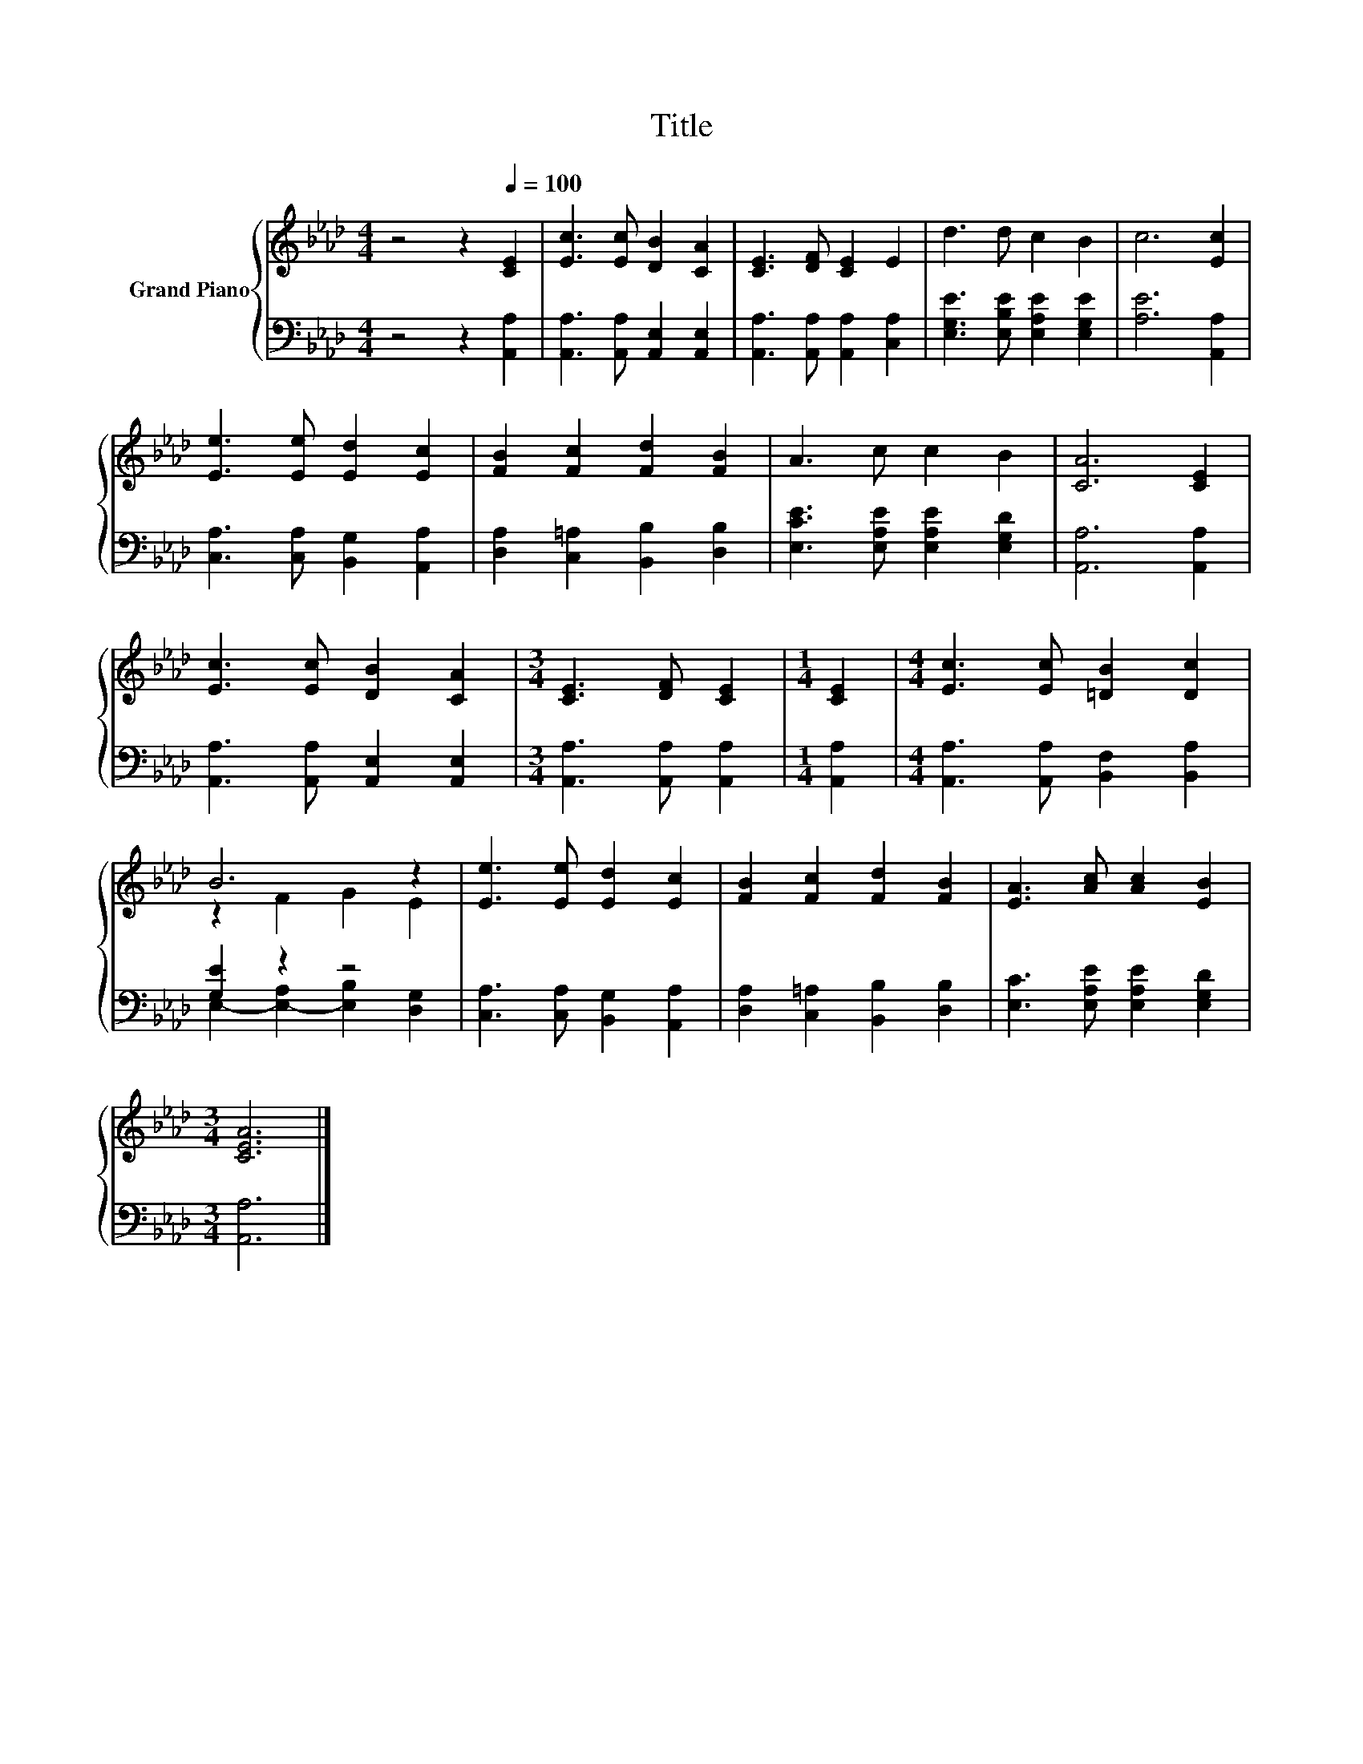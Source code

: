 X:1
T:Title
%%score { ( 1 3 ) | ( 2 4 ) }
L:1/8
M:4/4
K:Ab
V:1 treble nm="Grand Piano"
V:3 treble 
V:2 bass 
V:4 bass 
V:1
 z4 z2[Q:1/4=100] [CE]2 | [Ec]3 [Ec] [DB]2 [CA]2 | [CE]3 [DF] [CE]2 E2 | d3 d c2 B2 | c6 [Ec]2 | %5
 [Ee]3 [Ee] [Ed]2 [Ec]2 | [FB]2 [Fc]2 [Fd]2 [FB]2 | A3 c c2 B2 | [CA]6 [CE]2 | %9
 [Ec]3 [Ec] [DB]2 [CA]2 |[M:3/4] [CE]3 [DF] [CE]2 |[M:1/4] [CE]2 |[M:4/4] [Ec]3 [Ec] [=DB]2 [Dc]2 | %13
 B6 z2 | [Ee]3 [Ee] [Ed]2 [Ec]2 | [FB]2 [Fc]2 [Fd]2 [FB]2 | [EA]3 [Ac] [Ac]2 [EB]2 | %17
[M:3/4] [CEA]6 |] %18
V:2
 z4 z2 [A,,A,]2 | [A,,A,]3 [A,,A,] [A,,E,]2 [A,,E,]2 | [A,,A,]3 [A,,A,] [A,,A,]2 [C,A,]2 | %3
 [E,G,E]3 [E,B,E] [E,A,E]2 [E,G,E]2 | [A,E]6 [A,,A,]2 | [C,A,]3 [C,A,] [B,,G,]2 [A,,A,]2 | %6
 [D,A,]2 [C,=A,]2 [B,,B,]2 [D,B,]2 | [E,CE]3 [E,A,E] [E,A,E]2 [E,G,D]2 | [A,,A,]6 [A,,A,]2 | %9
 [A,,A,]3 [A,,A,] [A,,E,]2 [A,,E,]2 |[M:3/4] [A,,A,]3 [A,,A,] [A,,A,]2 |[M:1/4] [A,,A,]2 | %12
[M:4/4] [A,,A,]3 [A,,A,] [B,,F,]2 [B,,A,]2 | [G,E]2 z2 z4 | [C,A,]3 [C,A,] [B,,G,]2 [A,,A,]2 | %15
 [D,A,]2 [C,=A,]2 [B,,B,]2 [D,B,]2 | [E,C]3 [E,A,E] [E,A,E]2 [E,G,D]2 |[M:3/4] [A,,A,]6 |] %18
V:3
 x8 | x8 | x8 | x8 | x8 | x8 | x8 | x8 | x8 | x8 |[M:3/4] x6 |[M:1/4] x2 |[M:4/4] x8 | %13
 z2 F2 G2 E2 | x8 | x8 | x8 |[M:3/4] x6 |] %18
V:4
 x8 | x8 | x8 | x8 | x8 | x8 | x8 | x8 | x8 | x8 |[M:3/4] x6 |[M:1/4] x2 |[M:4/4] x8 | %13
 E,2- [E,-A,]2 [E,B,]2 [D,G,]2 | x8 | x8 | x8 |[M:3/4] x6 |] %18

